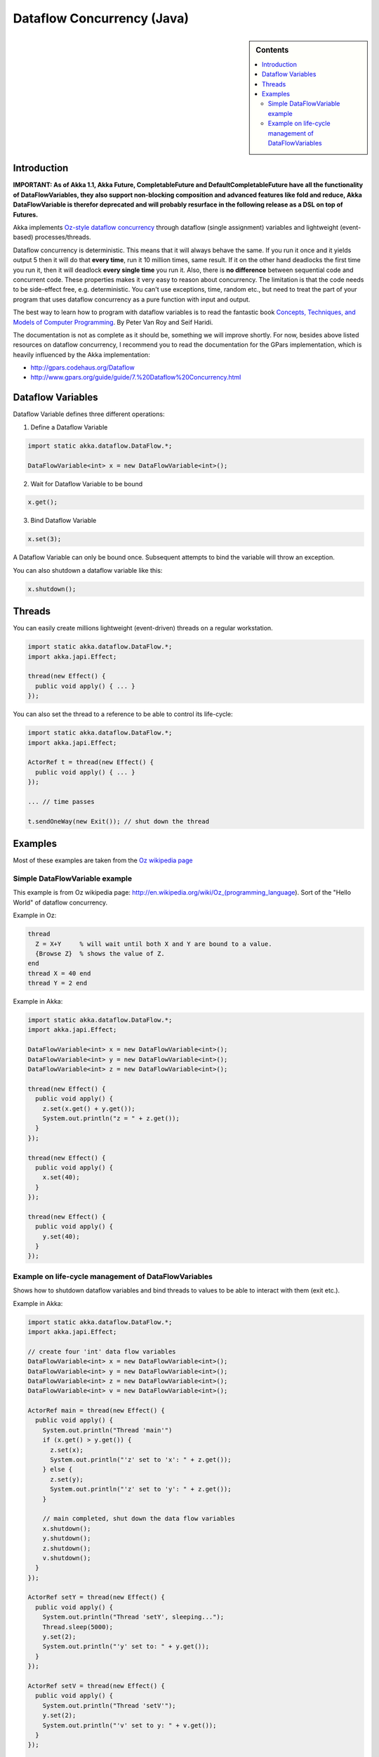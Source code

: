 Dataflow Concurrency (Java)
===========================

.. sidebar:: Contents

   .. contents:: :local:

Introduction
------------

**IMPORTANT: As of Akka 1.1, Akka Future, CompletableFuture and DefaultCompletableFuture have all the functionality of DataFlowVariables, they also support non-blocking composition and advanced features like fold and reduce, Akka DataFlowVariable is therefor deprecated and will probably resurface in the following release as a DSL on top of Futures.**

Akka implements `Oz-style dataflow concurrency <http://www.mozart-oz.org/documentation/tutorial/node8.html#chapter.concurrency>`_ through dataflow (single assignment) variables and lightweight (event-based) processes/threads.

Dataflow concurrency is deterministic. This means that it will always behave the same. If you run it once and it yields output 5 then it will do that **every time**, run it 10 million times, same result. If it on the other hand deadlocks the first time you run it, then it will deadlock **every single time** you run it. Also, there is **no difference** between sequential code and concurrent code. These properties makes it very easy to reason about concurrency. The limitation is that the code needs to be side-effect free, e.g. deterministic. You can't use exceptions, time, random etc., but need to treat the part of your program that uses dataflow concurrency as a pure function with input and output.

The best way to learn how to program with dataflow variables is to read the fantastic book `Concepts, Techniques, and Models of Computer Programming <http://www.info.ucl.ac.be/%7Epvr/book.html>`_. By Peter Van Roy and Seif Haridi.

The documentation is not as complete as it should be, something we will improve shortly. For now, besides above listed resources on dataflow concurrency, I recommend you to read the documentation for the GPars implementation, which is heavily influenced by the Akka implementation:

* `<http://gpars.codehaus.org/Dataflow>`_
* `<http://www.gpars.org/guide/guide/7.%20Dataflow%20Concurrency.html>`_

Dataflow Variables
------------------

Dataflow Variable defines three different operations:

1. Define a Dataflow Variable

.. code-block:: java

  import static akka.dataflow.DataFlow.*;

  DataFlowVariable<int> x = new DataFlowVariable<int>();

2. Wait for Dataflow Variable to be bound

.. code-block:: java

  x.get();

3. Bind Dataflow Variable

.. code-block:: java

  x.set(3);

A Dataflow Variable can only be bound once. Subsequent attempts to bind the variable will throw an exception.

You can also shutdown a dataflow variable like this:

.. code-block:: java

  x.shutdown();

Threads
-------

You can easily create millions lightweight (event-driven) threads on a regular workstation.

.. code-block:: java

  import static akka.dataflow.DataFlow.*;
  import akka.japi.Effect;

  thread(new Effect() {
    public void apply() { ... }
  });

You can also set the thread to a reference to be able to control its life-cycle:

.. code-block:: java

  import static akka.dataflow.DataFlow.*;
  import akka.japi.Effect;

  ActorRef t = thread(new Effect() {
    public void apply() { ... }
  });

  ... // time passes

  t.sendOneWay(new Exit()); // shut down the thread

Examples
--------

Most of these examples are taken from the `Oz wikipedia page <http://en.wikipedia.org/wiki/Oz_%28programming_language%29>`_

Simple DataFlowVariable example
^^^^^^^^^^^^^^^^^^^^^^^^^^^^^^^

This example is from Oz wikipedia page: http://en.wikipedia.org/wiki/Oz_(programming_language).
Sort of the "Hello World" of dataflow concurrency.

Example in Oz:

.. code-block:: ruby

  thread
    Z = X+Y     % will wait until both X and Y are bound to a value.
    {Browse Z}  % shows the value of Z.
  end
  thread X = 40 end
  thread Y = 2 end

Example in Akka:

.. code-block:: java

  import static akka.dataflow.DataFlow.*;
  import akka.japi.Effect;

  DataFlowVariable<int> x = new DataFlowVariable<int>();
  DataFlowVariable<int> y = new DataFlowVariable<int>();
  DataFlowVariable<int> z = new DataFlowVariable<int>();

  thread(new Effect() {
    public void apply() {
      z.set(x.get() + y.get());
      System.out.println("z = " + z.get());
    }
  });

  thread(new Effect() {
    public void apply() {
      x.set(40);
    }
  });

  thread(new Effect() {
    public void apply() {
      y.set(40);
    }
  });

Example on life-cycle management of DataFlowVariables
^^^^^^^^^^^^^^^^^^^^^^^^^^^^^^^^^^^^^^^^^^^^^^^^^^^^^

Shows how to shutdown dataflow variables and bind threads to values to be able to interact with them (exit etc.).

Example in Akka:

.. code-block:: java

  import static akka.dataflow.DataFlow.*;
  import akka.japi.Effect;

  // create four 'int' data flow variables
  DataFlowVariable<int> x = new DataFlowVariable<int>();
  DataFlowVariable<int> y = new DataFlowVariable<int>();
  DataFlowVariable<int> z = new DataFlowVariable<int>();
  DataFlowVariable<int> v = new DataFlowVariable<int>();

  ActorRef main = thread(new Effect() {
    public void apply() {
      System.out.println("Thread 'main'")
      if (x.get() > y.get()) {
        z.set(x);
        System.out.println("'z' set to 'x': " + z.get());
      } else {
        z.set(y);
        System.out.println("'z' set to 'y': " + z.get());
      }

      // main completed, shut down the data flow variables
      x.shutdown();
      y.shutdown();
      z.shutdown();
      v.shutdown();
    }
  });

  ActorRef setY = thread(new Effect() {
    public void apply() {
      System.out.println("Thread 'setY', sleeping...");
      Thread.sleep(5000);
      y.set(2);
      System.out.println("'y' set to: " + y.get());
    }
  });

  ActorRef setV = thread(new Effect() {
    public void apply() {
      System.out.println("Thread 'setV'");
      y.set(2);
      System.out.println("'v' set to y: " + v.get());
    }
  });

  // shut down the threads
  main.sendOneWay(new Exit());
  setY.sendOneWay(new Exit());
  setV.sendOneWay(new Exit());
